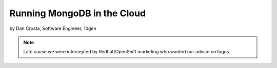 ==========================================
Running MongoDB in the Cloud
==========================================

by Dan Crosta, Software Engineer, 10gen

.. note:: Late cause we were intercepted by Redhat/OpenShift marketing who wanted our advice on logos.

